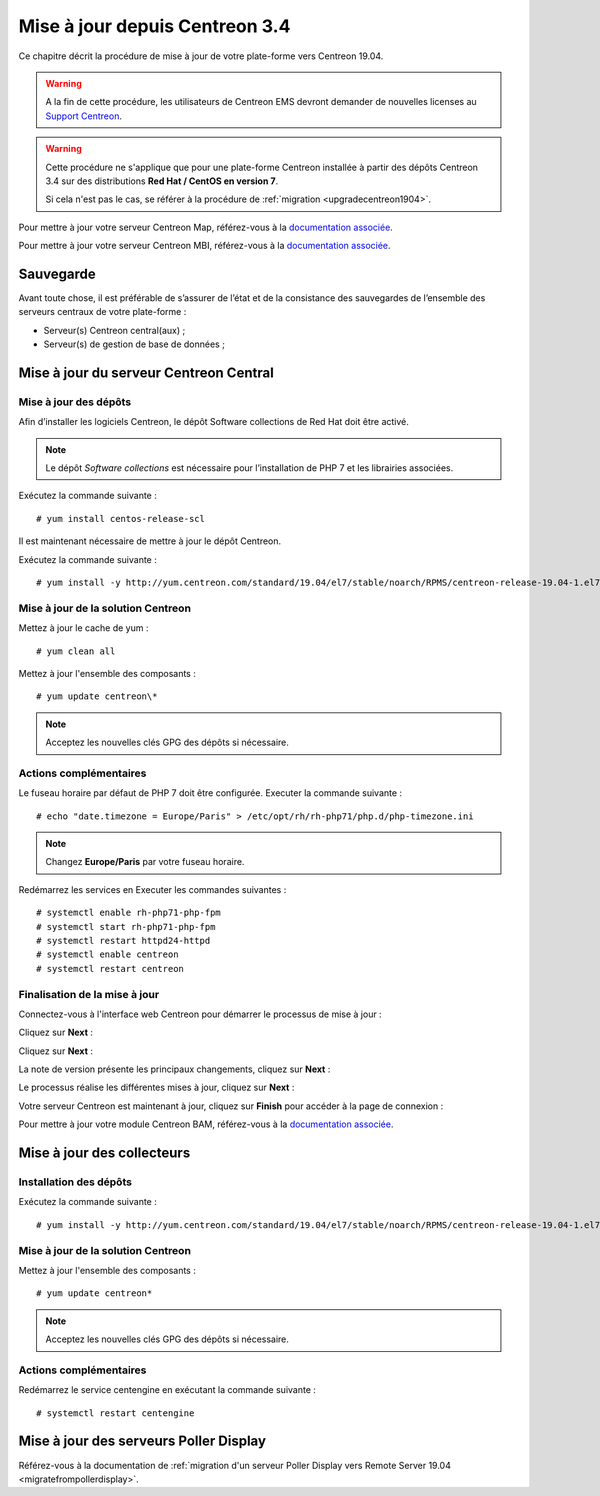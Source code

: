 ===============================
Mise à jour depuis Centreon 3.4
===============================

Ce chapitre décrit la procédure de mise à jour de votre plate-forme vers
Centreon 19.04.

.. warning::
    A la fin de cette procédure, les utilisateurs de Centreon EMS devront demander de
    nouvelles licenses au `Support Centreon <https://centreon.force.com>`_.

.. warning::
    Cette procédure ne s'applique que pour une plate-forme Centreon installée à
    partir des dépôts Centreon 3.4 sur des distributions **Red Hat / CentOS en
    version 7**.

    Si cela n'est pas le cas, se référer à la procédure de :ref:`migration <upgradecentreon1904>`.

Pour mettre à jour votre serveur Centreon Map, référez-vous à la `documentation associée
<https://documentation.centreon.com/docs/centreon-map-4/en/latest/upgrade/index.html>`_.

Pour mettre à jour votre serveur Centreon MBI, référez-vous à la `documentation associée
<https://documentation-fr.centreon.com/docs/centreon-bi-2/en/latest/update/index.html>`_.

**********
Sauvegarde
**********

Avant toute chose, il est préférable de s’assurer de l’état et de la consistance
des sauvegardes de l’ensemble des serveurs centraux de votre plate-forme :

* Serveur(s) Centreon central(aux) ;
* Serveur(s) de gestion de base de données ;

***************************************
Mise à jour du serveur Centreon Central
***************************************

Mise à jour des dépôts
======================

Afin d’installer les logiciels Centreon, le dépôt Software collections de Red
Hat doit être activé.

.. note::
    Le dépôt *Software collections* est nécessaire pour l’installation de PHP 7
    et les librairies associées.

Exécutez la commande suivante : ::

    # yum install centos-release-scl

Il est maintenant nécessaire de mettre à jour le dépôt Centreon.

Exécutez la commande suivante : ::

    # yum install -y http://yum.centreon.com/standard/19.04/el7/stable/noarch/RPMS/centreon-release-19.04-1.el7.centos.noarch.rpm

Mise à jour de la solution Centreon
===================================

Mettez à jour le cache de yum : ::

    # yum clean all

Mettez à jour l'ensemble des composants : ::

    # yum update centreon\*

.. note::
    Acceptez les nouvelles clés GPG des dépôts si nécessaire.

Actions complémentaires
=======================

Le fuseau horaire par défaut de PHP 7 doit être configurée. Executer la commande
suivante : ::

    # echo "date.timezone = Europe/Paris" > /etc/opt/rh/rh-php71/php.d/php-timezone.ini

.. note::
    Changez **Europe/Paris** par votre fuseau horaire.

Redémarrez les services en Executer les commandes suivantes : ::

    # systemctl enable rh-php71-php-fpm
    # systemctl start rh-php71-php-fpm
    # systemctl restart httpd24-httpd
    # systemctl enable centreon
    # systemctl restart centreon

Finalisation de la mise à jour
==============================

Connectez-vous à l'interface web Centreon pour démarrer le processus de mise à
jour :

Cliquez sur **Next** :

.. image:: /_static/images/upgrade/web_update_1.png
    :align: center

Cliquez sur **Next** :

.. image:: /_static/images/upgrade/web_update_2.png
    :align: center

La note de version présente les principaux changements, cliquez sur **Next** :

.. image:: /_static/images/upgrade/web_update_3.png
    :align: center

Le processus réalise les différentes mises à jour, cliquez sur **Next** :

.. image:: /_static/images/upgrade/web_update_4.png
    :align: center

Votre serveur Centreon est maintenant à jour, cliquez sur **Finish** pour accéder
à la page de connexion :

.. image:: /_static/images/upgrade/web_update_5.png
    :align: center

Pour mettre à jour votre module Centreon BAM, référez-vous à la `documentation associée
<https://documentation-fr.centreon.com/docs/centreon-bam/en/latest/update/index.html>`_.

***************************
Mise à jour des collecteurs
***************************

Installation des dépôts
=======================

Exécutez la commande suivante : ::

    # yum install -y http://yum.centreon.com/standard/19.04/el7/stable/noarch/RPMS/centreon-release-19.04-1.el7.centos.noarch.rpm

Mise à jour de la solution Centreon
===================================

Mettez à jour l'ensemble des composants : ::

    # yum update centreon*

.. note::
    Acceptez les nouvelles clés GPG des dépôts si nécessaire.

Actions complémentaires
=======================

Redémarrez le service centengine en exécutant la commande suivante : ::

    # systemctl restart centengine

***************************************
Mise à jour des serveurs Poller Display
***************************************

Référez-vous à la documentation de :ref:`migration d'un serveur Poller Display
vers Remote Server 19.04 <migratefrompollerdisplay>`.
